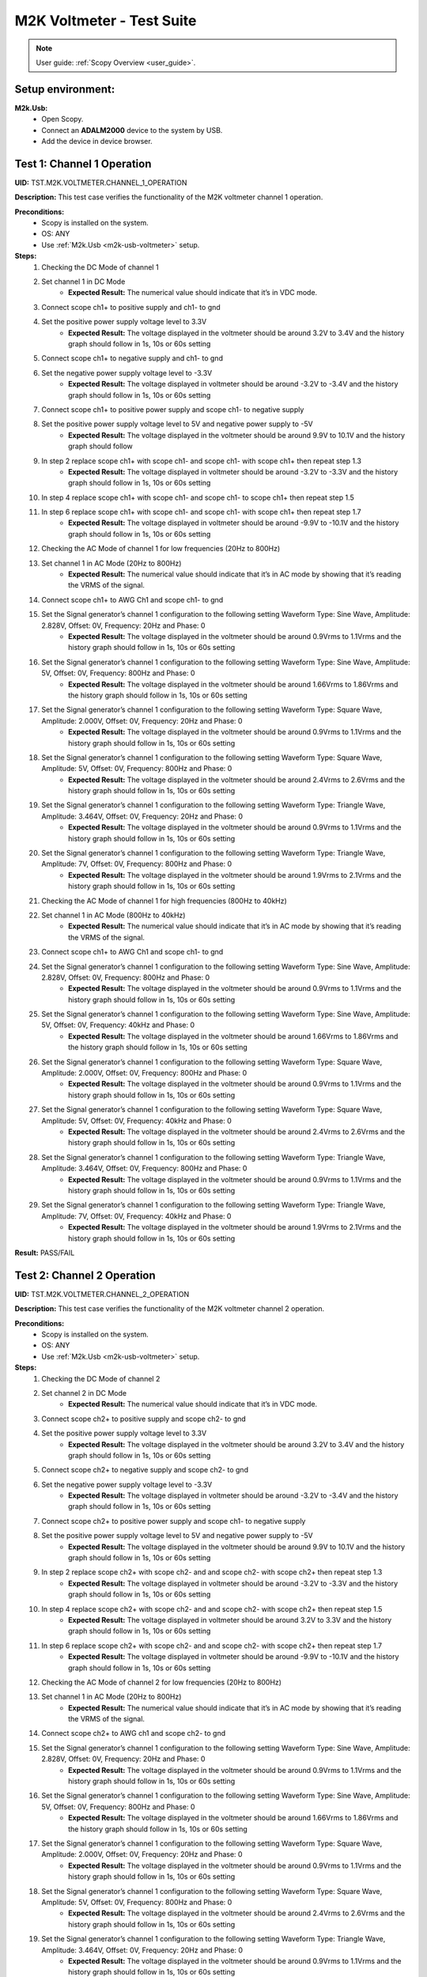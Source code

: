 .. _m2k_voltmeter_tests:

M2K Voltmeter - Test Suite
===============================================================================

.. note::

    User guide: :ref:`Scopy Overview <user_guide>`.

Setup environment:
-------------------------------------------------------------------------------

.. _m2k-usb-voltmeter:

**M2k.Usb:**
        - Open Scopy.
        - Connect an **ADALM2000** device to the system by USB.
        - Add the device in device browser.

Test 1: Channel 1 Operation
-------------------------------------------------------------------------------

**UID:** TST.M2K.VOLTMETER.CHANNEL_1_OPERATION

**Description:** This test case verifies the functionality of the M2K voltmeter channel 1 operation.

**Preconditions:**
        - Scopy is installed on the system.
        - OS: ANY
        - Use :ref:`M2k.Usb <m2k-usb-voltmeter>` setup.

**Steps:**
        1. Checking the DC Mode of channel 1
        2. Set channel 1 in DC Mode
                - **Expected Result:** The numerical value should indicate that it’s in VDC mode.
        3. Connect scope ch1+ to positive supply and ch1- to gnd
        4. Set the positive power supply voltage level to 3.3V
                - **Expected Result:** The voltage displayed in the voltmeter should be around 3.2V to 3.4V and the history graph should follow in 1s, 10s or 60s setting
        5. Connect scope ch1+ to negative supply and ch1- to gnd
        6. Set the negative power supply voltage level to -3.3V
                - **Expected Result:** The voltage displayed in voltmeter should be around -3.2V to -3.4V and the history graph should follow in 1s, 10s or 60s setting
        7. Connect scope ch1+ to positive power supply and scope ch1- to negative supply
        8. Set the positive power supply voltage level to 5V and negative power supply to -5V
                - **Expected Result:** The voltage displayed in the voltmeter should be around 9.9V to 10.1V and the history graph should follow
        9. In step 2 replace scope ch1+ with scope ch1- and scope ch1- with scope ch1+ then repeat step 1.3
                - **Expected Result:** The voltage displayed in voltmeter should be around -3.2V to -3.3V and the history graph should follow in 1s, 10s or 60s setting
        10. In step 4 replace scope ch1+ with scope ch1- and scope ch1- to scope ch1+ then repeat step 1.5
        11. In step 6 replace scope ch1+ with scope ch1- and scope ch1- with scope ch1+ then repeat step 1.7
                - **Expected Result:** The voltage displayed in voltmeter should be around -9.9V to -10.1V and the history graph should follow in 1s, 10s or 60s setting
        12. Checking the AC Mode of channel 1 for low frequencies (20Hz to 800Hz)
        13. Set channel 1 in AC Mode (20Hz to 800Hz)
                - **Expected Result:** The numerical value should indicate that it’s in AC mode by showing that it’s reading the VRMS of the signal.
        14. Connect scope ch1+ to AWG Ch1 and scope ch1- to gnd
        15. Set the Signal generator’s channel 1 configuration to the following setting Waveform Type: Sine Wave, Amplitude: 2.828V, Offset: 0V, Frequency: 20Hz and Phase: 0
                - **Expected Result:** The voltage displayed in the voltmeter should be around 0.9Vrms to 1.1Vrms and the history graph should follow in 1s, 10s or 60s setting
        16. Set the Signal generator’s channel 1 configuration to the following setting Waveform Type: Sine Wave, Amplitude: 5V, Offset: 0V, Frequency: 800Hz and Phase: 0
                - **Expected Result:** The voltage displayed in the voltmeter should be around 1.66Vrms to 1.86Vrms and the history graph should follow in 1s, 10s or 60s setting
        17. Set the Signal generator’s channel 1 configuration to the following setting Waveform Type: Square Wave, Amplitude: 2.000V, Offset: 0V, Frequency: 20Hz and Phase: 0
                - **Expected Result:** The voltage displayed in the voltmeter should be around 0.9Vrms to 1.1Vrms and the history graph should follow in 1s, 10s or 60s setting
        18. Set the Signal generator’s channel 1 configuration to the following setting Waveform Type: Square Wave, Amplitude: 5V, Offset: 0V, Frequency: 800Hz and Phase: 0
                - **Expected Result:** The voltage displayed in the voltmeter should be around 2.4Vrms to 2.6Vrms and the history graph should follow in 1s, 10s or 60s setting
        19. Set the Signal generator’s channel 1 configuration to the following setting Waveform Type: Triangle Wave, Amplitude: 3.464V, Offset: 0V, Frequency: 20Hz and Phase: 0
                - **Expected Result:** The voltage displayed in the voltmeter should be around 0.9Vrms to 1.1Vrms and the history graph should follow in 1s, 10s or 60s setting
        20. Set the Signal generator’s channel 1 configuration to the following setting Waveform Type: Triangle Wave, Amplitude: 7V, Offset: 0V, Frequency: 800Hz and Phase: 0
                - **Expected Result:** The voltage displayed in the voltmeter should be around 1.9Vrms to 2.1Vrms and the history graph should follow in 1s, 10s or 60s setting
        21. Checking the AC Mode of channel 1 for high frequencies (800Hz to 40kHz)
        22. Set channel 1 in AC Mode (800Hz to 40kHz)
                - **Expected Result:** The numerical value should indicate that it’s in AC mode by showing that it’s reading the VRMS of the signal.
        23. Connect scope ch1+ to AWG Ch1 and scope ch1- to gnd
        24. Set the Signal generator’s channel 1 configuration to the following setting Waveform Type: Sine Wave, Amplitude: 2.828V, Offset: 0V, Frequency: 800Hz and Phase: 0
                - **Expected Result:** The voltage displayed in the voltmeter should be around 0.9Vrms to 1.1Vrms and the history graph should follow in 1s, 10s or 60s setting
        25. Set the Signal generator’s channel 1 configuration to the following setting Waveform Type: Sine Wave, Amplitude: 5V, Offset: 0V, Frequency: 40kHz and Phase: 0
                - **Expected Result:** The voltage displayed in the voltmeter should be around 1.66Vrms to 1.86Vrms and the history graph should follow in 1s, 10s or 60s setting
        26. Set the Signal generator’s channel 1 configuration to the following setting Waveform Type: Square Wave, Amplitude: 2.000V, Offset: 0V, Frequency: 800Hz and Phase: 0
                - **Expected Result:** The voltage displayed in the voltmeter should be around 0.9Vrms to 1.1Vrms and the history graph should follow in 1s, 10s or 60s setting
        27. Set the Signal generator’s channel 1 configuration to the following setting Waveform Type: Square Wave, Amplitude: 5V, Offset: 0V, Frequency: 40kHz and Phase: 0
                - **Expected Result:** The voltage displayed in the voltmeter should be around 2.4Vrms to 2.6Vrms and the history graph should follow in 1s, 10s or 60s setting
        28. Set the Signal generator’s channel 1 configuration to the following setting Waveform Type: Triangle Wave, Amplitude: 3.464V, Offset: 0V, Frequency: 800Hz and Phase: 0
                - **Expected Result:** The voltage displayed in the voltmeter should be around 0.9Vrms to 1.1Vrms and the history graph should follow in 1s, 10s or 60s setting
        29. Set the Signal generator’s channel 1 configuration to the following setting Waveform Type: Triangle Wave, Amplitude: 7V, Offset: 0V, Frequency: 40kHz and Phase: 0
                - **Expected Result:** The voltage displayed in the voltmeter should be around 1.9Vrms to 2.1Vrms and the history graph should follow in 1s, 10s or 60s setting

**Result:** PASS/FAIL

Test 2: Channel 2 Operation
-------------------------------------------------------------------------------

**UID:** TST.M2K.VOLTMETER.CHANNEL_2_OPERATION

**Description:** This test case verifies the functionality of the M2K voltmeter channel 2 operation.

**Preconditions:**
        - Scopy is installed on the system.
        - OS: ANY
        - Use :ref:`M2k.Usb <m2k-usb-voltmeter>` setup.

**Steps:**
        1. Checking the DC Mode of channel 2
        2. Set channel 2 in DC Mode
                - **Expected Result:** The numerical value should indicate that it’s in VDC mode.
        3. Connect scope ch2+ to positive supply and scope ch2- to gnd
        4. Set the positive power supply voltage level to 3.3V
                - **Expected Result:** The voltage displayed in the voltmeter should be around 3.2V to 3.4V and the history graph should follow in 1s, 10s or 60s setting
        5. Connect scope ch2+ to negative supply and scope ch2- to gnd
        6. Set the negative power supply voltage level to -3.3V
                - **Expected Result:** The voltage displayed in voltmeter should be around -3.2V to -3.4V and the history graph should follow in 1s, 10s or 60s setting
        7. Connect scope ch2+ to positive power supply and scope ch1- to negative supply
        8. Set the positive power supply voltage level to 5V and negative power supply to -5V
                - **Expected Result:** The voltage displayed in the voltmeter should be around 9.9V to 10.1V and the history graph should follow in 1s, 10s or 60s setting
        9. In step 2 replace scope ch2+ with scope ch2- and and scope ch2- with scope ch2+ then repeat step 1.3
                - **Expected Result:** The voltage displayed in voltmeter should be around -3.2V to -3.3V and the history graph should follow in 1s, 10s or 60s setting
        10. In step 4 replace scope ch2+ with scope ch2- and and scope ch2- with scope ch2+ then repeat step 1.5
                - **Expected Result:** The voltage displayed in voltmeter should be around 3.2V to 3.3V and the history graph should follow in 1s, 10s or 60s setting
        11. In step 6 replace scope ch2+ with scope ch2- and and scope ch2- with scope ch2+ then repeat step 1.7
                - **Expected Result:** The voltage displayed in voltmeter should be around -9.9V to -10.1V and the history graph should follow in 1s, 10s or 60s setting
        12. Checking the AC Mode of channel 2 for low frequencies (20Hz to 800Hz)
        13. Set channel 1 in AC Mode (20Hz to 800Hz)
                - **Expected Result:** The numerical value should indicate that it’s in AC mode by showing that it’s reading the VRMS of the signal.
        14. Connect scope ch2+ to AWG ch1 and scope ch2- to gnd
        15. Set the Signal generator’s channel 1 configuration to the following setting Waveform Type: Sine Wave, Amplitude: 2.828V, Offset: 0V, Frequency: 20Hz and Phase: 0
                - **Expected Result:** The voltage displayed in the voltmeter should be around 0.9Vrms to 1.1Vrms and the history graph should follow in 1s, 10s or 60s setting
        16. Set the Signal generator’s channel 1 configuration to the following setting Waveform Type: Sine Wave, Amplitude: 5V, Offset: 0V, Frequency: 800Hz and Phase: 0
                - **Expected Result:** The voltage displayed in the voltmeter should be around 1.66Vrms to 1.86Vrms and the history graph should follow in 1s, 10s or 60s setting
        17. Set the Signal generator’s channel 1 configuration to the following setting Waveform Type: Square Wave, Amplitude: 2.000V, Offset: 0V, Frequency: 20Hz and Phase: 0
                - **Expected Result:** The voltage displayed in the voltmeter should be around 0.9Vrms to 1.1Vrms and the history graph should follow in 1s, 10s or 60s setting
        18. Set the Signal generator’s channel 1 configuration to the following setting Waveform Type: Square Wave, Amplitude: 5V, Offset: 0V, Frequency: 800Hz and Phase: 0
                - **Expected Result:** The voltage displayed in the voltmeter should be around 2.4Vrms to 2.6Vrms and the history graph should follow in 1s, 10s or 60s setting
        19. Set the Signal generator’s channel 1 configuration to the following setting Waveform Type: Triangle Wave, Amplitude: 3.464V, Offset: 0V, Frequency: 20Hz and Phase: 0
                - **Expected Result:** The voltage displayed in the voltmeter should be around 0.9Vrms to 1.1Vrms and the history graph should follow in 1s, 10s or 60s setting
        20. Set the Signal generator’s channel 1 configuration to the following setting Waveform Type: Triangle Wave, Amplitude: 7V, Offset: 0V, Frequency: 800Hz and Phase: 0
                - **Expected Result:** The voltage displayed in the voltmeter should be around 1.9Vrms to 2.1Vrms and the history graph should follow in 1s, 10s or 60s setting
        21. Checking the AC Mode of channel 2 for high frequencies (800Hz to 40kHz)
        22. Set channel 1 in AC Mode (800Hz to 40kHz)
                - **Expected Result:** The numerical value should indicate that it’s in AC mode by showing that it’s reading the VRMS of the signal.
        23. Connect scope ch2+ to AWG ch1 and scope ch2- to gnd
        24. Set the Signal generator’s channel 1 configuration to the following setting Waveform Type: Sine Wave, Amplitude: 2.828V, Offset: 0V, Frequency: 800Hz and Phase: 0
                - **Expected Result:** The voltage displayed in the voltmeter should be around 0.9Vrms to 1.1Vrms and the history graph should follow in 1s, 10s or 60s setting
        25. Set the Signal generator’s channel 1 configuration to the following setting Waveform Type: Sine Wave, Amplitude: 5V, Offset: 0V, Frequency: 40kHz and Phase: 0
                - **Expected Result:** The voltage displayed in the voltmeter should be around 1.66Vrms to 1.86Vrms and the history graph should follow in 1s, 10s or 60s setting
        26. Set the Signal generator’s channel 1 configuration to the following setting Waveform Type: Square Wave, Amplitude: 2.000V, Offset: 0V, Frequency: 800Hz and Phase: 0
                - **Expected Result:** The voltage displayed in the voltmeter should be around 0.9Vrms to 1.1Vrms and the history graph should follow in 1s, 10s or 60s setting
        27. Set the Signal generator’s channel 1 configuration to the following setting Waveform Type: Square Wave, Amplitude: 5V, Offset: 0V, Frequency: 40kHz and Phase: 0
                - **Expected Result:** The voltage displayed in the voltmeter should be around 2.4Vrms to 2.6Vrms and the history graph should follow in 1s, 10s or 60s setting
        28. Set the Signal generator’s channel 1 configuration to the following setting Waveform Type: Triangle Wave, Amplitude: 3.464V, Offset: 0V, Frequency: 800Hz and Phase: 0
                - **Expected Result:** The voltage displayed in the voltmeter should be around 0.9Vrms to 1.1Vrms and the history graph should follow in 1s, 10s or 60s setting
        29. Set the Signal generator’s channel 1 configuration to the following setting Waveform Type: Triangle Wave, Amplitude: 7V, Offset: 0V, Frequency: 40kHz and Phase: 0
                - **Expected Result:** The voltage displayed in the voltmeter should be around 1.9Vrms to 2.1Vrms and the history graph should follow in 1s, 10s or 60s setting

**Result:** PASS/FAIL

Test 3: Channel 1 and Channel 2 Operation
-------------------------------------------------------------------------------

**UID:** TST.M2K.VOLTMETER.CHANNEL_1_AND_CHANNEL_2_OPERATION

**Description:** This test case verifies the functionality of the M2K voltmeter channel 1 and channel 2 operation.

**Preconditions:**
        - Scopy is installed on the system.
        - OS: ANY
        - Use :ref:`M2k.Usb <m2k-usb-voltmeter>` setup.

**Steps:**
        1. Test both channels simultaneously in DC mode
        2. Set channel 1 and 2 in DC Mode
                - **Expected Result:** The numerical value should indicate that it’s in VDC mode.
        3. Connect scope ch1+ to positive supply and scope ch1- to gnd. Connect scope ch2+ to negative supply and scope ch2- to gnd
        4. Set the positive power supply voltage level to 3.3V and negative power supply to -4.5V
                - **Expected Result:** The voltages shouldn’t interfere with each other. Voltage displayed in the voltmeter’s channel 1 should be around 3.2V to 3.4V and for voltmeter’s channel 2 should be around -4.6V to -4.4V. The history graph should follow in 1s, 10s or 60s setting
        5. Turn off the history graph of channel 1. Set the positive power supply voltage level to 3.3V and negative power supply to -4.5V
                - **Expected Result:** Turning off the history graph through the function shown on the picture shouldn’t reset or affect the voltage reading in the numerical display. Voltage displayed in the voltmeter’s channel 1 should be around 3.2V to 3.4V and for voltmeter’s channel 2 should be around -4.6V to -4.4V. The history graph of channel 2 should follow in 1s, 10s or 60s setting
        6. Turn off the history graph of channel 2. Set the positive power supply voltage level to 3.3V and negative power supply to -4.5V
                - **Expected Result:** Turning off the history graph through the function shown on the picture shouldn’t reset or affect the voltage reading in the numerical display. Voltage displayed in the voltmeter’s channel 1 should be around 3.2V to 3.4V and for voltmeter’s channel 2 should be around -4.6V to -4.4V. The history graph of channel 1 should follow in 1s, 10s or 60s setting
        7. Turn off the history graph of both channels. Set the positive power supply voltage level to 3.3V and negative power supply to -4.5V
                - **Expected Result:** Turning off the history graph through the function shown on the picture shouldn’t reset or affect the voltage reading in the numerical display. Voltage displayed in the voltmeter’s channel 1 should be around 3.2V to 3.4V and for voltmeter’s channel 2 should be around -4.6V to -4.4V.
        8. Test both channels simultaneously in AC mode
        9. Set channel 1 in low frequency AC mode and channel 2 in high frequency AC Mode
                - **Expected Result:** The numerical value should indicate that it’s in AC mode by showing that it’s reading the VRMS of the signal.
        10. Connect scope ch1+ to AWG ch1 and scope ch1- to gnd. Connect scope ch2+ to AWG ch2 and scope ch2- to gnd
        11. Set the Signal generator’s channel 1 configuration to the following setting Waveform Type: Sine Wave, Amplitude: 2.828V, Offset: 0V, Frequency: 200Hz and Phase: 0. Set the Signal generator’s channel 2 configuration to the following setting Waveform Type: Square Wave, Amplitude: 3, Offset: 0V, Frequency: 1kHz and Phase: 0
                - **Expected Result:** The voltage displayed in the voltmeter’s channel 1 should be around 0.9Vrms to 1.1Vrms and the voltage display for voltmeter’s channel 2 should be around 1.4Vrms to 1.6Vrms. The history graph should follow the voltage reading in 1s, 10s or 60s setting
        12. Set the Signal generator’s channel 1 configuration to the following setting Waveform Type: Triangle Wave, Amplitude: 6.928V, Offset: 0V, Frequency: 200 Hz and Phase: 0. Set the Signal generator’s channel 2 configuration to the following setting Waveform Type: Sinewave, Amplitude: 2.828, Offset: 0V, Frequency: 1kHz and Phase: 0
                - **Expected Result:** The voltage displayed in the voltmeter’s channel 1 should be around 1.9Vrms to 2.1Vrms and the voltage display for voltmeter’s channel 2 should be around 0.9Vrms to 1.0Vrms. The history graph should follow the voltage reading in 1s, 10s or 60s setting
        13. Test one channel in DC mode and other channel in AC mode simultaneously
        14. Set channel 1 in DC Mode and channel 2 in AC Mode
                - **Expected Result:** The numerical value should indicate that channel 1 is in VDC mode and channel 2 is in AC mode, channel 2 should measure the Vrms.
        15. Connect scope ch1+ to positive supply and scope ch1- to gnd. Connect scope ch2+ to AWG ch1 and scope ch2- to gnd
        16. Set the positive power supply voltage level to 3.3V. Set the Signal generator’s channel 1 configuration to the following setting Waveform Type: Sine Wave, Amplitude: 2.828V, Offset: 0V, Frequency: 10kHz and Phase: 0.
                - **Expected Result:** The voltage displayed in the voltmeter’s channel 1 should be around 3.2V to 3.4V and the voltage display for voltmeter’s channel 2 should be around 0.9Vrms to 1.1Vrms. The history graph should follow the voltage reading in 1s, 10s or 60s setting
        17. Set the positive power supply voltage level to 5V. Set the Signal generator’s channel 1 configuration to the following setting Waveform Type: Square Wave, Amplitude: 3, Offset: 0V, Frequency: 10kHz and Phase: 0.
                - **Expected Result:** The voltage displayed in the voltmeter’s channel 1 should be around 4.9V to 5.1V and the voltage display for voltmeter’s channel 2 should be around 1.4Vrms to 1.6Vrms. The history graph should follow the voltage reading in 1s, 10s or 60s setting
        18. Set channel 1 in AC Mode and channel 2 in DC Mode
                - **Expected Result:** The numerical value should indicate that channel 1 is in AC mode and channel 2 is in DC mode, channel 1 should measure the Vrms.
        19. In step 3.2 replace scope ch1+ and scope ch1- with scope ch2+ and ch2- respectively and replace ch2+ and ch2- with ch1+ and ch1- respectively and repeat step 3.3
                - **Expected Result:** The voltage displayed in the voltmeter’s channel 2 should be around 3.2V to 3.4V and the voltage display for voltmeter’s channel 1 should be around 0.9Vrms to 1.1Vrms. The history graph should follow the voltage reading in 1s, 10s or 60s setting
        20. In step 3.2 replace scope ch1+ and scope ch1- with scope ch2+ and ch2- respectively and replace ch2+ and ch2- with ch1+ and ch1- respectively and repeat step 3.4
                - **Expected Result:** The voltage displayed in the voltmeter’s channel 2 should be around 4.9V to 5.1V and the voltage display for voltmeter’s channel 1 should be around 1.4Vrms to 1.6Vrms. The history graph should follow the voltage reading in 1s, 10s or 60s setting

**Result:** PASS/FAIL

Test 4: Additional Features
-------------------------------------------------------------------------------

**UID:** TST.M2K.VOLTMETER.ADDITIONAL_FEATURES

**Description:** This test case verifies the functionality of the M2K voltmeter additional features.

**Preconditions:**
        - Scopy is installed on the system.
        - OS: ANY
        - Use :ref:`M2k.Usb <m2k-usb-voltmeter>` setup.

**Steps:**
        1. Test Peak hold feature
        2. Set channel 1 and 2 in DC Mode
                - **Expected Result:** The numerical value should indicate that it’s in VDC mode.
        3. Connect scope ch1+ to positive supply and scope ch1- to gnd. Connect scope ch2+ to negative supply and scope ch2- to gnd
        4. Turn on the Peak hold feature of the voltmeter
                - **Expected Result:** The voltmeter window should now show the min and max indicator for both channels. See image for reference.
        5. Set +power supply to 2.5V and –power supply to -3V then turn on the power supply first before the voltmeter
                - **Expected Result:** The voltage displayed in channel 1’s max voltage should be around 2.4V to 2.6V and the min should still be 0V. The voltage displayed on channel 2’s min voltage should be around -3.1V to -2.9V and the max voltage should be 0V
        6. Following step 4 Set +power supply to 5 V and –power supply to -5V
                - **Expected Result:** The voltage displayed in channel 1’s max voltage should be around 4.9V to 5.1V and the min should still be 0V. The voltage displayed on channel 2’s min voltage should be around -5.1V to -4.9V and the max voltage should be 0V
        7. Connect scope ch1+ to negative supply and scope ch1- to gnd. Connect scope ch2+ to positive supply and scope ch2- to gnd
        8. Set +power supply to 2.5V and –power supply to -3V then turn on the power supply first before the voltmeter
                - **Expected Result:** The voltage displayed in channel 2’s max voltage should be around 2.4V to 2.6V and the min should still be -5V. The voltage displayed on channel 1’s min voltage should be around -3.1V to -2.9V and the max voltage should be 5V
        9. Following step 7 Set +power supply to 5 V and –power supply to -5V
                - **Expected Result:** The voltage displayed in channel 2’s max voltage should be around 4.9V to 5.1V and the min should still be -5V. The voltage displayed on channel 1’s min voltage should be around -5.1V to -4.9V and the max voltage should be 5V
        10. Test the reset instrument feature
        11. Stop Voltmeter instrument then click the reset instrument button for the peak hold features
                - **Expected Result:** The max and min reading for both channels should return to 0V.
        12. Test Data logging feature
        13. Set channel 1 in low frequency AC mode and channel 2 in high frequency AC Mode
                - **Expected Result:** The numerical value should indicate that it’s in AC mode by showing that it’s reading the VRMS of the signal.
        14. Connect scope ch1+ to AWG ch1 and scope ch1- to gnd. Connect scope ch2+ to AWG ch2 and scope ch2- to gnd
        15. Testing Append mode
        16. Turn on the Data logging feature and choose Append
        17. For the timer choose 5 seconds
        18. Open a .csv file where the data will be logged
                - **Expected Result:** The voltmeter reading should be recorded on the .csv file with 5 second interval.
        19. Set the Signal generator’s channel 1 configuration to the following setting Waveform Type: Sine Wave, Amplitude: 2.828V, Offset: 0V, Frequency: 200Hz and Phase: 0. Set the Signal generator’s channel 2 configuration to the following setting Waveform Type: Square Wave, Amplitude: 3, Offset: 0V, Frequency: 1kHz and Phase: 0. Run both the Signal generator and voltmeter
                - **Expected Result:** Wait for about 1 minute to record at least 6 readings.
        20. Stop the voltmeter and open the .csv file using MS Excel.
                - **Expected Result:** The voltmeter reading should be recorded on the .csv file with 5 second interval.
        21. Change the timer for 20 seconds
                - **Expected Result:** The voltmeter reading should be recorded on the .csv file with 20 second interval.
        22. Set the Signal generator’s channel 1 configuration to the following setting Waveform Type: Triangle Wave, Amplitude: 6.928V, Offset: 0V, Frequency: 200 Hz and Phase: 0. Set the Signal generator’s channel 2 configuration to the following setting Waveform Type: Sinewave, Amplitude: 2.828, Offset: 0V, Frequency: 1kHz and Phase: 0
                - **Expected Result:** The voltage displayed in the voltmeter’s channel 1 should be around 1.9Vrms to 2.1Vrms and the voltage display for voltmeter’s channel 2 should be around 0.9Vrms to 1.0Vrms. Wait for about 1 minute to record at least 3 readings
        23. Stop the voltmeter and open the .csv file using MS Excel.
                - **Expected Result:** The voltmeter reading should be recorded on the .csv file in continuation with the previous reading and should now record with 20 second interval.
        24. Testing overwrite mode
        25. Turn on the Data logging feature and choose Overwrite
                - **Expected Result:** Refer to the image for reference
        26. Repeat steps 17 to 23
                - **Expected Result:** The results should be the same but every run and stop of the voltmeter should replace the data on the .csv file chosen completely with the new readings.
        27. Test range feature
        28. Set channel 1 and 2 in DC Mode with range for both channels set to +-25V. Turn on the Peak hold feature of the voltmeter
                - **Expected Result:** The numerical value should indicate that it’s in VDC mode.
        29. Connect scope ch1+ to positive supply and scope ch1- to gnd. Connect scope ch2+ to negative supply and scope ch2- to gnd
        30. Set the positive power supply to 3.3V and the negative supply to -3.3V.
                - **Expected Result:** The voltmeter readings should be around [3.2V, 3.4V] for channel 1 and [-3.4V, -3.2V] for channel 2.
        31. Without disabling the power supply, change the range for both voltmeter channels to +-2.5V instead of +-25V.
                - **Expected Result:** “Out of range” should be raised for both channels.
        32. Still with range set to +-2.5V for both channels, set the power supply to output +100mV and -100mV.
                - **Expected Result:** The voltmeter readings should be around [0.097V, 0.103V] for channel 1 and [-0.103V, -0.097V] for channel 2.
        33. Without disabling the power supply, change the range for both voltmeter channels to +-25V instead of +-2.5V.
                - **Expected Result:** “Out of range” should be raised for both channels.

**Result:** PASS/FAIL
